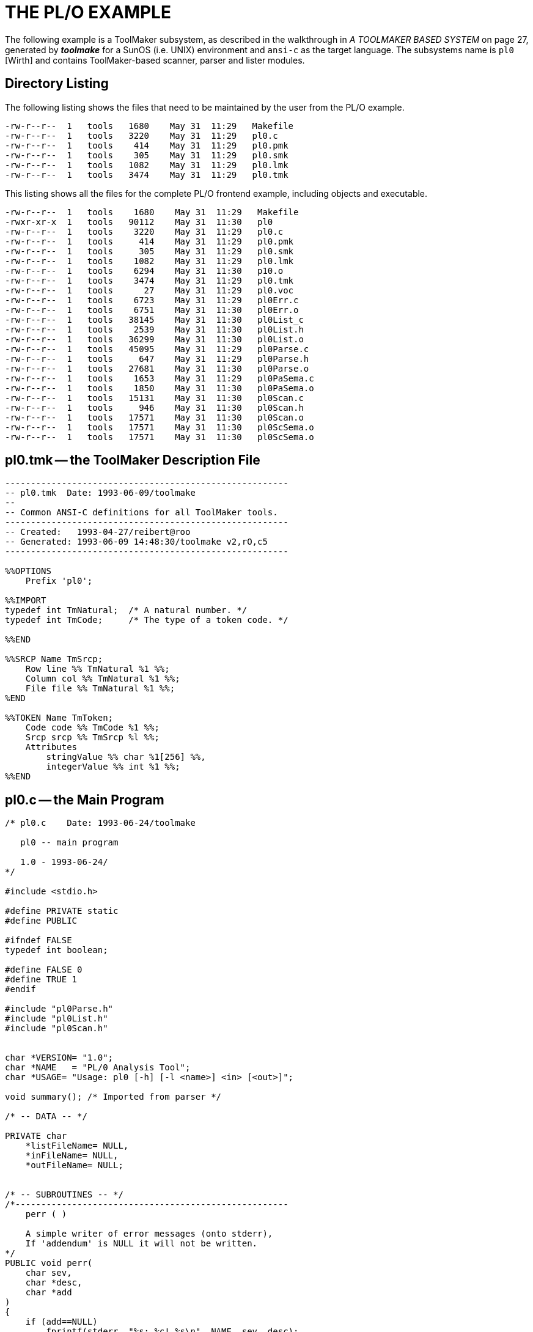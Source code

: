 // PAGE 45 -- ToolMaker System Description

// STATUS: XRefs

[appendix]
= THE PL/O EXAMPLE

// @XREF: A TOOLMAKER BASED SYSTEM

The following example is a ToolMaker subsystem, as described in the walkthrough in _A TOOLMAKER BASED SYSTEM_ on page 27, generated by _**toolmake**_ for a SunOS (i.e. UNIX) environment and `ansi-c` as the target language.
The subsystems name is `pl0` [Wirth] and contains ToolMaker-based scanner, parser and lister modules.


== Directory Listing

The following listing shows the files that need to be maintained by the user from the PL/O example.

// @CHECK: Carefully compare to original scans!
[.shell]
........................................................
-rw-r--r--  1   tools   1680    May 31  11:29   Makefile
-rw-r--r--  1   tools   3220    May 31  11:29   pl0.c
-rw-r--r--  1   tools    414    May 31  11:29   pl0.pmk
-rw-r--r--  1   tools    305    May 31  11:29   pl0.smk
-rw-r--r--  1   tools   1082    May 31  11:29   pl0.lmk
-rw-r--r--  1   tools   3474    May 31  11:29   pl0.tmk
........................................................

This listing shows all the files for the complete PL/O frontend example, including objects and executable.

// @CHECK: Carefully compare to original scans!
[.shell]
............................................................
-rw-r--r--  1   tools    1680    May 31  11:29   Makefile
-rwxr-xr-x  1   tools   90112    May 31  11:30   pl0
-rw-r--r--  1   tools    3220    May 31  11:29   pl0.c
-rw-r--r--  1   tools     414    May 31  11:29   pl0.pmk
-rw-r--r--  1   tools     305    May 31  11:29   pl0.smk
-rw-r--r--  1   tools    1082    May 31  11:29   pl0.lmk
-rw-r--r--  1   tools    6294    May 31  11:30   p10.o
-rw-r--r--  1   tools    3474    May 31  11:29   pl0.tmk
-rw-r--r--  1   tools      27    May 31  11:29   pl0.voc
-rw-r--r--  1   tools    6723    May 31  11:29   pl0Err.c
-rw-r--r--  1   tools    6751    May 31  11:30   pl0Err.o
-rw-r--r--  1   tools   38145    May 31  11:30   pl0List_c
-rw-r--r--  1   tools    2539    May 31  11:30   pl0List.h
-rw-r--r--  1   tools   36299    May 31  11:30   pl0List.o
-rw-r--r--  1   tools   45095    May 31  11:29   pl0Parse.c
-rw-r--r--  1   tools     647    May 31  11:29   pl0Parse.h
-rw-r--r--  1   tools   27681    May 31  11:30   pl0Parse.o
-rw-r--r--  1   tools    1653    May 31  11:29   pl0PaSema.c
-rw-r--r--  1   tools    1850    May 31  11:30   pl0PaSema.o
-rw-r--r--  1   tools   15131    May 31  11:30   pl0Scan.c
-rw-r--r--  1   tools     946    May 31  11:30   pl0Scan.h
-rw-r--r--  1   tools   17571    May 31  11:30   pl0Scan.o
-rw-r--r--  1   tools   17571    May 31  11:30   pl0ScSema.o
-rw-r--r--  1   tools   17571    May 31  11:30   pl0ScSema.o
............................................................


== pl0.tmk -- the ToolMaker Description File

// PAGE 46

// @CHECK: Carefully compare to original scans!
// SYNTAX: ToolMaker description file + C

------------------------------
-------------------------------------------------------
-- pl0.tmk  Date: 1993-06-09/toolmake
--
-- Common ANSI-C definitions for all ToolMaker tools.
-------------------------------------------------------
-- Created:   1993-04-27/reibert@roo
-- Generated: 1993-06-09 14:48:30/toolmake v2,rO,c5
-------------------------------------------------------

%%OPTIONS
    Prefix 'pl0';

%%IMPORT
typedef int TmNatural;  /* A natural number. */
typedef int TmCode;     /* The type of a token code. */

%%END

%%SRCP Name TmSrcp;
    Row line %% TmNatural %1 %%;
    Column col %% TmNatural %1 %%;
    File file %% TmNatural %1 %%;
%END

%%TOKEN Name TmToken;
    Code code %% TmCode %1 %%;
    Srcp srcp %% TmSrcp %l %%;
    Attributes
        stringValue %% char %1[256] %%,
        integerValue %% int %1 %%;
%%END
------------------------------


== pl0.c -- the Main Program

// @CHECK: Carefully compare to original scans!
// SYNTAX: ToolMaker description file + C

------------------------------
/* pl0.c    Date: 1993-06-24/toolmake

   pl0 -- main program

   1.0 - 1993-06-24/
*/

#include <stdio.h>

#define PRIVATE static
#define PUBLIC

#ifndef FALSE
typedef int boolean;

#define FALSE 0
#define TRUE 1
#endif

#include "pl0Parse.h"
#include "pl0List.h"
#include "pl0Scan.h"


char *VERSION= "1.0";
char *NAME   = "PL/0 Analysis Tool";
char *USAGE= "Usage: pl0 [-h] [-l <name>] <in> [<out>]";

void summary(); /* Imported from parser */

/* -- DATA -- */

PRIVATE char
    *listFileName= NULL,
    *inFileName= NULL,
    *outFileName= NULL;


/* -- SUBROUTINES -- */
/*-----------------------------------------------------
    perr ( )

    A simple writer of error messages (onto stderr),
    If 'addendum' is NULL it will not be written.
*/
PUBLIC void perr(
    char sev,
    char *desc,
    char *add
)
{
    if (add==NULL)
        fprintf(stderr, "%s: %c! %s\n", NAME, sev, desc);
    else
        fprintf(stderr, "%s: %c! %s: %s\n", NAME, sev, desc, add);
    if (sev=='F' || sev=='S') exit(1);
}

/* -- Argument processing -- */

PRIVATE void processArgs(
    int argc,
    char *argv[]
)
{
    int i;

for (i=1; i<argc; ++i) {
    if (argv[i][0]=='-' && argv[i][1]) {
        switch (argv[i][1]) {
    case '1':
        listFileName= argv[++i];
        break;
    case 'h':
        printf("%s\n\n", USAGE);
        printf("Options:\n");
        printf(" -l <name> Set list file name\n");
        exit(0);
    default:
        perr('W', "unknown switch", argv[i]);
         break;
    }
    else if (inFileName==NULL) inFileName= argv[i];
    else if (outFileName==NULL) outFileName= argv[i];
    else perr('W', "unknown argument", argv[i]);
    }
}


/* -- MAIN -- */

PUBLIC main(
    int argc,
    char *argv[]
){
    boolean stdIn;

    processArgs(argc, argv);
    printf("%s - %s\n\n", NAME, VERSION);

    if (inFileName == NULL)
        perr('F', "No input file", NULL);

    stdIn= strcmp(inFileName,"-")==0;
    if (stdln)
        pl0LiInit(VERSION, "standard input",
                    pl0_ENGLISH_Messages);
    else
        pl0Lilnit(VERSION, inFileName,
                    pl0_ENGLISH_Messages);
    if (!pl0ScanEnter(inFileName)) {
        pl0Log(NULL, 199, sevFAT, inFileName);
        pl0List("", 0, 78, liTINY, sevALL);
    } else {
        pl0Parse();
        pl0ScanTerminate();
        if (stdIn) {/* This gives an idea of processing of
                       error messages */
            int i;
            char err[1024];
            TmSrcp srcp;

            /* Print a list on the terminal if any errors */
            for (i=1; pl0Msg(i, &srcp, err); i++)
                printf("\"-\" line %d: %s (column %d)\n",
                        srcp.line, err, srcp.col);
        } else {
            /* Print a TINY list on the terminal */
            pl0List("" 0, 78, liTINY, sevALL);
                summary();
            /* And a list file if asked to. */
            if (!stdIn && listFileName != NULL) {
                pl0List(listFileName, 60, 132, liFULL, sevALL);
                    summary();
            }
        }
    }
    pl0LiTerminate();
}
------------------------------
